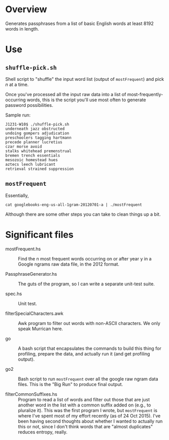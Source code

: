 * Overview

  Generates passphrases from a list of basic English words at least 8192 words in length.

* Use

** ~shuffle-pick.sh~

   Shell script to "shuffle" the input word list (output of ~mostFrequent~) and pick /n/ at a time.

   Once you've processed all the input raw data into a list of most-frequently-occurring words, this is the script
   you'll use most often to generate password possibilities.

   Sample run:

   #+BEGIN_EXAMPLE
     J1231-W10$ ./shuffle-pick.sh
     underneath jazz obstructed
     undoing gompers adjudication
     preschoolers tagging hartmann
     precede planner lucretius
     czar morse avoid
     stalks whitehead premenstrual
     bremen trench essentials
     mesozoic homestead hues
     aztecs leech lubricant
     retrieval strained suppression
   #+END_EXAMPLE 
   
** ~mostFrequent~
    
   Essentially,

   : cat googlebooks-eng-us-all-1gram-20120701-a | ./mostFrequent
    
   Although there are some other steps you can take to clean things up a bit.

* Significant files

  - mostFrequent.hs :: Find the n most frequent words occurring on or after year y in a Google
       ngrams raw data file, in the 2012 format.

  - PassphraseGenerator.hs :: The guts of the program, so I can write a separate unit-test suite.

  - spec.hs :: Unit test.

  - filterSpecialCharacters.awk :: Awk program to filter out words with non-ASCII characters.  We
       only speak Murrican here.

  - go :: A bash script that encapsulates the commands to build this thing for profiling, prepare
          the data, and actually run it (and get profiling output).

  - go2 :: Bash script to run =mostFrequent= over all the google raw ngram data files.  This is the
           "Big Run" to produce final output.
           
  - filterCommonSuffixes.hs :: Program to read a list of words and filter out those that are just
       another word in the list with a common suffix added on (e.g., to pluralize it).  This was
       the first program I wrote, but =mostFrequent= is where I've spent most of my effort
       recently (as of 24 Oct 2015).  I've been having second thoughts about whether I wanted to
       actually run this or not, since I don't think words that are "almost duplicates" reduces
       entropy, really.


